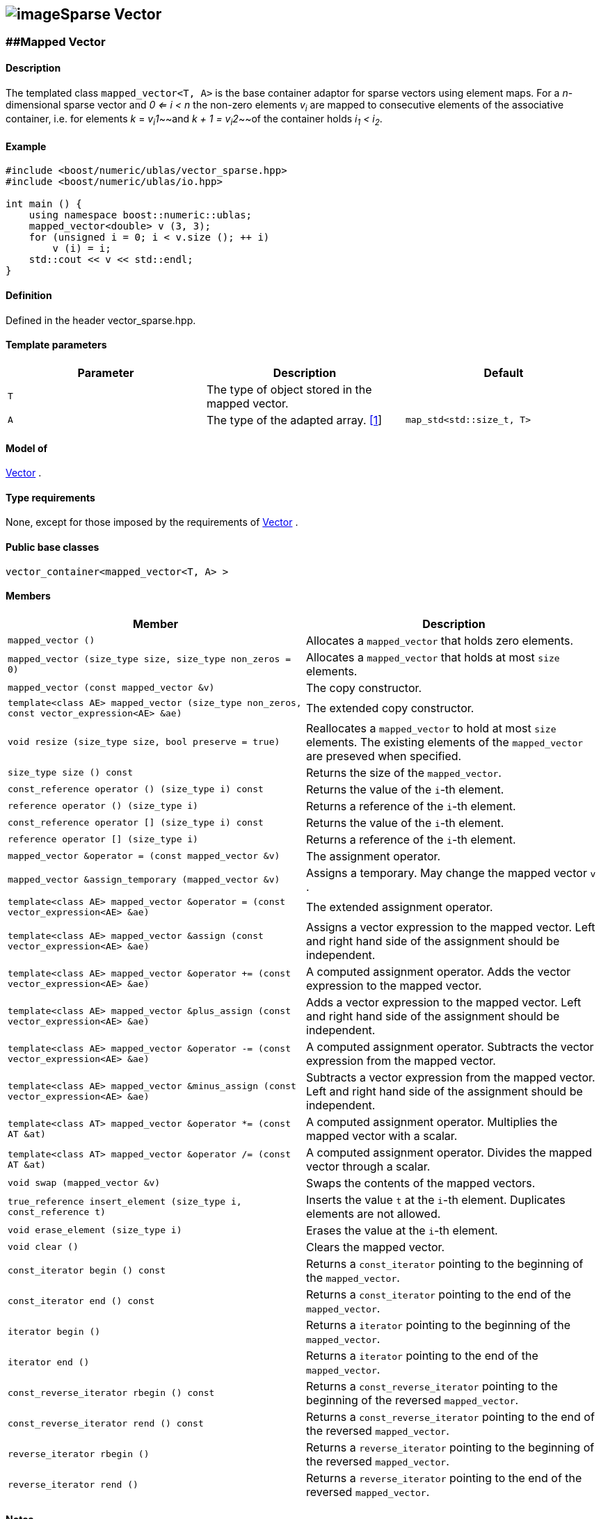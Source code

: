 == image:Boost.png[image]Sparse Vector

[[toc]]

=== [#mapped_vector]####Mapped Vector

==== Description

The templated class `mapped_vector<T, A>` is the base container adaptor
for sparse vectors using element maps. For a _n_-dimensional sparse
vector and _0 <= i < n_ the non-zero elements __v__~_i_~ are mapped to
consecutive elements of the associative container, i.e. for elements _k_
= __v__~__i__~_1_~~and __k + 1 = v__~__i__~_2_~~of the container holds
__i__~_1_~ __< i__~_2_~.

==== Example

....
#include <boost/numeric/ublas/vector_sparse.hpp>
#include <boost/numeric/ublas/io.hpp>

int main () {
    using namespace boost::numeric::ublas;
    mapped_vector<double> v (3, 3);
    for (unsigned i = 0; i < v.size (); ++ i)
        v (i) = i;
    std::cout << v << std::endl;
}
....

==== Definition

Defined in the header vector_sparse.hpp.

==== Template parameters

[cols=",,",]
|===
|Parameter |Description |Default

|`T` |The type of object stored in the mapped vector. |

|`A` |The type of the adapted array. link:#mapped_vector_1[[1]]
|`map_std<std::size_t, T>`
|===

==== Model of

link:container_concept.html#vector[Vector] .

==== Type requirements

None, except for those imposed by the requirements of
link:container_concept.html#vector[Vector] .

==== Public base classes

`vector_container<mapped_vector<T, A> >`

==== Members

[cols=",",]
|===
|Member |Description

|`mapped_vector ()` |Allocates a `mapped_vector` that holds zero
elements.

|`mapped_vector (size_type size, size_type non_zeros = 0)` |Allocates a
`mapped_vector` that holds at most `size` elements.

|`mapped_vector (const mapped_vector &v)` |The copy constructor.

|`template<class AE> mapped_vector (size_type non_zeros, const vector_expression<AE> &ae)`
|The extended copy constructor.

|`void resize (size_type size, bool preserve = true)` |Reallocates a
`mapped_vector` to hold at most `size` elements. The existing elements
of the `mapped_vector` are preseved when specified.

|`size_type size () const` |Returns the size of the `mapped_vector`.

|`const_reference operator () (size_type i) const` |Returns the value of
the `i`-th element.

|`reference operator () (size_type i)` |Returns a reference of the
`i`-th element.

|`const_reference operator [] (size_type i) const` |Returns the value of
the `i`-th element.

|`reference operator [] (size_type i)` |Returns a reference of the
`i`-th element.

|`mapped_vector &operator = (const mapped_vector &v)` |The assignment
operator.

|`mapped_vector &assign_temporary (mapped_vector &v)` |Assigns a
temporary. May change the mapped vector `v` .

|`template<class AE> mapped_vector &operator = (const vector_expression<AE> &ae)`
|The extended assignment operator.

|`template<class AE> mapped_vector &assign (const vector_expression<AE> &ae)`
|Assigns a vector expression to the mapped vector. Left and right hand
side of the assignment should be independent.

|`template<class AE> mapped_vector &operator += (const vector_expression<AE> &ae)`
|A computed assignment operator. Adds the vector expression to the
mapped vector.

|`template<class AE> mapped_vector &plus_assign (const vector_expression<AE> &ae)`
|Adds a vector expression to the mapped vector. Left and right hand side
of the assignment should be independent.

|`template<class AE> mapped_vector &operator -= (const vector_expression<AE> &ae)`
|A computed assignment operator. Subtracts the vector expression from
the mapped vector.

|`template<class AE> mapped_vector &minus_assign (const vector_expression<AE> &ae)`
|Subtracts a vector expression from the mapped vector. Left and right
hand side of the assignment should be independent.

|`template<class AT> mapped_vector &operator *= (const AT &at)` |A
computed assignment operator. Multiplies the mapped vector with a
scalar.

|`template<class AT> mapped_vector &operator /= (const AT &at)` |A
computed assignment operator. Divides the mapped vector through a
scalar.

|`void swap (mapped_vector &v)` |Swaps the contents of the mapped
vectors.

|`true_reference insert_element (size_type i, const_reference t)`
|Inserts the value `t` at the `i`-th element. Duplicates elements are
not allowed.

|`void erase_element (size_type i)` |Erases the value at the `i`-th
element.

|`void clear ()` |Clears the mapped vector.

|`const_iterator begin () const` |Returns a `const_iterator` pointing to
the beginning of the `mapped_vector`.

|`const_iterator end () const` |Returns a `const_iterator` pointing to
the end of the `mapped_vector`.

|`iterator begin ()` |Returns a `iterator` pointing to the beginning of
the `mapped_vector`.

|`iterator end ()` |Returns a `iterator` pointing to the end of the
`mapped_vector`.

|`const_reverse_iterator rbegin () const` |Returns a
`const_reverse_iterator` pointing to the beginning of the reversed
`mapped_vector`.

|`const_reverse_iterator rend () const` |Returns a
`const_reverse_iterator` pointing to the end of the reversed
`mapped_vector`.

|`reverse_iterator rbegin ()` |Returns a `reverse_iterator` pointing to
the beginning of the reversed `mapped_vector`.

|`reverse_iterator rend ()` |Returns a `reverse_iterator` pointing to
the end of the reversed `mapped_vector`.
|===

==== Notes

[#mapped_vector_1]#[1]# Supported parameters for the adapted array are
`map_array<std::size_t, T>` and `map_std<std::size_t, T>`. The latter is
equivalent to `std::map<std::size_t, T>`.

=== [#compressed_vector]####Compressed Vector

==== Description

The templated class `compressed_vector<T, IB, IA, TA>` is the base
container adaptor for compressed vectors. For a _n_-dimensional
compressed vector and _0 <= i < n_ the non-zero elements __v__~_i_~ are
mapped to consecutive elements of the index and value container, i.e.
for elements _k_ = __v__~__i__~_1_~~and __k + 1 = v__~__i__~_2_~~of
these containers holds __i__~_1_~ __< i__~_2_~.

==== Example

....
#include <boost/numeric/ublas/vector_sparse.hpp>
#include <boost/numeric/ublas/io.hpp>

int main () {
    using namespace boost::numeric::ublas;
    compressed_vector<double> v (3, 3);
    for (unsigned i = 0; i < v.size (); ++ i)
        v (i) = i;
    std::cout << v << std::endl;
}
....

==== Definition

Defined in the header vector_sparse.hpp.

==== Template parameters

[cols=",,",]
|===
|Parameter |Description |Default

|`T` |The type of object stored in the compressed vector. |

|`IB` |The index base of the compressed vector.
link:#compressed_vector_1[[1]] |`0`

|`IA` |The type of the adapted array for indices.
link:#compressed_vector_2[[2]] |`unbounded_array<std::size_t>`

|`TA` |The type of the adapted array for values.
link:#compressed_vector_2[[2]] |`unbounded_array<T>`
|===

==== Model of

link:container_concept.html#vector[Vector] .

==== Type requirements

None, except for those imposed by the requirements of
link:container_concept.html#vector[Vector] .

==== Public base classes

`vector_container<compressed_vector<T, IB, IA, TA> >`

==== Members

[cols=",",]
|===
|Member |Description

|`compressed_vector ()` |Allocates a `compressed_vector` that holds zero
elements.

|`compressed_vector (size_type size, size_type non_zeros)` |Allocates a
`compressed_vector` that holds at most `size` elements.

|`compressed_vector (const compressed_vector &v)` |The copy constructor.

|`template<class AE> compressed_vector (size_type non_zeros, const vector_expression<AE> &ae)`
|The extended copy constructor.

|`void resize (size_type size, bool preserve = true)` |Reallocates a
`compressed_vector` to hold at most `size` elements. The existing
elements of the `compress_vector` are preseved when specified.

|`size_type size () const` |Returns the size of the `compressed_vector`.

|`const_reference operator () (size_type i) const` |Returns the value of
the `i`-th element.

|`reference operator () (size_type i)` |Returns a reference of the
`i`-th element.

|`const_reference operator [] (size_type i) const` |Returns the value of
the `i`-th element.

|`reference operator [] (size_type i)` |Returns a reference of the
`i`-th element.

|`compressed_vector &operator = (const compressed_vector &v)` |The
assignment operator.

|`compressed_vector &assign_temporary (compressed_vector &v)` |Assigns a
temporary. May change the compressed vector `v`.

|`template<class AE> compressed_vector &operator = (const vector_expression<AE> &ae)`
|The extended assignment operator.

|`template<class AE> compressed_vector &assign (const vector_expression<AE> &ae)`
|Assigns a vector expression to the compressed vector. Left and right
hand side of the assignment should be independent.

|`template<class AE> compressed_vector &operator += (const vector_expression<AE> &ae)`
|A computed assignment operator. Adds the vector expression to the
compressed vector.

|`template<class AE> compressed_vector &plus_assign (const vector_expression<AE> &ae)`
|Adds a vector expression to the compressed vector. Left and right hand
side of the assignment should be independent.

|`template<class AE> compressed_vector &operator -= (const vector_expression<AE> &ae)`
|A computed assignment operator. Subtracts the vector expression from
the compressed vector.

|`template<class AE> compressed_vector &minus_assign (const vector_expression<AE> &ae)`
|Subtracts a vector expression from the compressed vector. Left and
right hand side of the assignment should be independent.

|`template<class AT> compressed_vector &operator *= (const AT &at)` |A
computed assignment operator. Multiplies the compressed vector with a
scalar.

|`template<class AT> compressed_vector &operator /= (const AT &at)` |A
computed assignment operator. Divides the compressed vector through a
scalar.

|`void swap (compressed_vector &v)` |Swaps the contents of the
compressed vectors.

|`true_reference insert_element (size_type i, const_reference t)`
|Inserts the value `t` at the `i`-th element. Duplicates elements are
not allowed.

|`void erase_element (size_type i)` |Erases the value at the `i`-th
element.

|`void clear ()` |Clears the compressed vector.

|`const_iterator begin () const` |Returns a `const_iterator` pointing to
the beginning of the `compressed_vector`.

|`const_iterator end () const` |Returns a `const_iterator` pointing to
the end of the `compressed_vector`.

|`iterator begin ()` |Returns a `iterator` pointing to the beginning of
the `compressed_vector`.

|`iterator end ()` |Returns a `iterator` pointing to the end of the
`compressed_vector`.

|`const_reverse_iterator rbegin () const` |Returns a
`const_reverse_iterator` pointing to the beginning of the reversed
`compressed_vector`.

|`const_reverse_iterator rend () const` |Returns a
`const_reverse_iterator` pointing to the end of the reversed
`compressed_vector`.

|`reverse_iterator rbegin ()` |Returns a `reverse_iterator` pointing to
the beginning of the reversed `compressed_vector`.

|`reverse_iterator rend ()` |Returns a `reverse_iterator` pointing to
the end of the reversed `compressed_vector`.
|===

==== Notes

[#compressed_vector_1]#[1]# Supported parameters for the index base are
`0` and `1` at least.

[#compressed_vector_2]#[2]# Supported parameters for the adapted array
are `unbounded_array<>` , `bounded_array<>` and `std::vector<>` .

=== [#coordinate_vector]####Coordinate Vector

==== Description

The templated class `coordinate_vector<T, IB, IA, TA>` is the base
container adaptor for compressed vectors. For a _n_-dimensional sorted
coordinate vector and _0 <= i < n_ the non-zero elements __v__~_i_~ are
mapped to consecutive elements of the index and value container, i.e.
for elements _k_ = __v__~__i__~_1_~~and __k + 1 = v__~__i__~_2_~~of
these containers holds __i__~_1_~ __< i__~_2_~.

==== Example

....
#include <boost/numeric/ublas/vector_sparse.hpp>
#include <boost/numeric/ublas/io.hpp>

int main () {
    using namespace boost::numeric::ublas;
    coordinate_vector<double> v (3, 3);
    for (unsigned i = 0; i < v.size (); ++ i)
        v (i) = i;
    std::cout << v << std::endl;
}
....

==== Definition

Defined in the header vector_sparse.hpp.

==== Template parameters

[cols=",,",]
|===
|Parameter |Description |Default

|`T` |The type of object stored in the coordinate vector. |

|`IB` |The index base of the coordinate vector.
link:#coordinate_vector_1[[1]] |`0`

|`IA` |The type of the adapted array for indices.
link:#coordinate_vector_2[[2]] |`unbounded_array<std::size_t>`

|`TA` |The type of the adapted array for values.
link:#coordinate_vector_2[[2]] |`unbounded_array<T>`
|===

==== Model of

link:container_concept.html#vector[Vector] .

==== Type requirements

None, except for those imposed by the requirements of
link:container_concept.html#vector[Vector] .

==== Public base classes

`vector_container<coordinate_vector<T, IB, IA, TA> >`

==== Members

[cols=",",]
|===
|Member |Description

|`coordinate_vector ()` |Allocates a `coordinate_vector` that holds zero
elements.

|`coordinate_vector (size_type size, size_type non_zeros)` |Allocates a
`coordinate_vector` that holds at most `size` elements.

|`coordinate_vector (const coordinate_vector &v)` |The copy constructor.

|`template<class AE> coordinate_vector (size_type non_zeros, const vector_expression<AE> &ae)`
|The extended copy constructor.

|`void resize (size_type size, bool preserve = true)` |Reallocates a
`coordinate_vector` to hold at most `size` elements. The existing
elements of the `coordinate_vector` are preseved when specified.

|`size_type size () const` |Returns the size of the `coordinate_vector`.

|`const_reference operator () (size_type i) const` |Returns the value of
the `i`-th element.

|`reference operator () (size_type i)` |Returns a reference of the
`i`-th element.

|`const_reference operator [] (size_type i) const` |Returns the value of
the `i`-th element.

|`reference operator [] (size_type i)` |Returns a reference of the
`i`-th element.

|`coordinate_vector &operator = (const coordinate_vector &v)` |The
assignment operator.

|`coordinate_vector &assign_temporary (coordinate_vector &v)` |Assigns a
temporary. May change the coordinate vector `v`.

|`template<class AE> coordinate_vector &operator = (const vector_expression<AE> &ae)`
|The extended assignment operator.

|`template<class AE> coordinate_vector &assign (const vector_expression<AE> &ae)`
|Assigns a vector expression to the coordinate vector. Left and right
hand side of the assignment should be independent.

|`template<class AE> coordinate_vector &operator += (const vector_expression<AE> &ae)`
|A computed assignment operator. Adds the vector expression to the
coordinate vector.

|`template<class AE> coordinate_vector &plus_assign (const vector_expression<AE> &ae)`
|Adds a vector expression to the coordinate vector. Left and right hand
side of the assignment should be independent.

|`template<class AE> coordinate_vector &operator -= (const vector_expression<AE> &ae)`
|A computed assignment operator. Subtracts the vector expression from
the coordinate vector.

|`template<class AE> coordinate_vector &minus_assign (const vector_expression<AE> &ae)`
|Subtracts a vector expression from the coordinate vector. Left and
right hand side of the assignment should be independent.

|`template<class AT> coordinate_vector &operator *= (const AT &at)` |A
computed assignment operator. Multiplies the coordinate vector with a
scalar.

|`template<class AT> coordinate_vector &operator /= (const AT &at)` |A
computed assignment operator. Divides the coordinate vector through a
scalar.

|`void swap (coordinate_vector &v)` |Swaps the contents of the
coordinate vectors.

|`true_reference insert_element (size_type i, const_reference t)`
|Inserts the value `t` at the `i`-th element. Duplicates elements are
not allowed.

|`void append_element (size_type i, size_type j, const_reference t)`
|Appends the value `t` at the `i`-th element. Duplicate elements can be
appended to a `coordinate_vector`. They are merged into a single
arithmetically summed element by the `sort` function.

|`void erase_element (size_type i)` |Erases the value at the `i`-th
element.

|`void clear ()` |Clears the coordinate vector.

|`const_iterator begin () const` |Returns a `const_iterator` pointing to
the beginning of the `coordinate_vector`.

|`const_iterator end () const` |Returns a `const_iterator` pointing to
the end of the `coordinate_vector`.

|`iterator begin ()` |Returns a `iterator` pointing to the beginning of
the `coordinate_vector`.

|`iterator end ()` |Returns a `iterator` pointing to the end of the
`coordinate_vector`.

|`const_reverse_iterator rbegin () const` |Returns a
`const_reverse_iterator` pointing to the beginning of the reversed
`coordinate_vector`.

|`const_reverse_iterator rend () const` |Returns a
`const_reverse_iterator` pointing to the end of the reversed
`coordinate_vector`.

|`reverse_iterator rbegin ()` |Returns a `reverse_iterator` pointing to
the beginning of the reversed `coordinate_vector`.

|`reverse_iterator rend ()` |Returns a `reverse_iterator` pointing to
the end of the reversed `coordinate_vector`.
|===

==== Notes

[#coordinate_vector_1]#[1]# Supported parameters for the index base are
`0` and `1` at least.

[#coordinate_vector_2]#[2]# Supported parameters for the adapted array
are `unbounded_array<>` , `bounded_array<>` and `std::vector<>` .

'''''

Copyright (©) 2000-2002 Joerg Walter, Mathias Koch +
Copyright (©) 2021 Shikhar Vashistha +
Use, modification and distribution are subject to the Boost Software
License, Version 1.0. (See accompanying file LICENSE_1_0.txt or copy at
http://www.boost.org/LICENSE_1_0.txt ).
